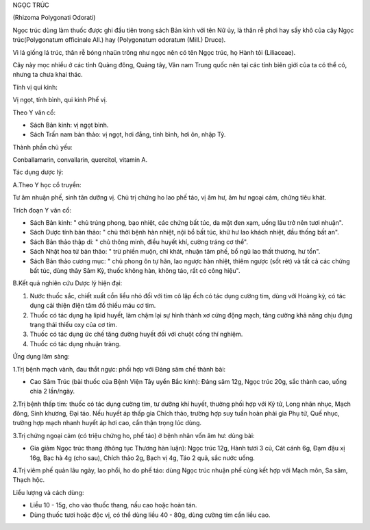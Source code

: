 .. _plants_ngoc_truc:




NGỌC TRÚC

(Rhizoma Polygonati Odorati)

Ngọc trúc dùng làm thuốc được ghi đầu tiên trong sách Bản kinh với tên
Nữ ủy, là thân rễ phơi hay sấy khô của cây Ngọc trúc(Polygonatum
officinale All.) hay (Polygonatum odoratum (Mill.) Druce).

Vì lá giống lá trúc, thân rễ bóng nhaün trông như ngọc nên có tên Ngọc
trúc, họ Hành tỏi (Liliaceae).

Cây này mọc nhiều ở các tỉnh Quảng đông, Quảng tây, Vân nam Trung quốc
nên tại các tỉnh biên giới của ta có thể có, nhưng ta chưa khai thác.

Tính vị qui kinh:

Vị ngọt, tính bình, qui kinh Phế vị.

Theo Y văn cổ:

-  Sách Bản kinh: vị ngọt bình.
-  Sách Trấn nam bản thảo: vị ngọt, hơi đắng, tính bình, hơi ôn, nhập
   Tỳ.

Thành phần chủ yếu:

Conballamarin, convallarin, quercitol, vitamin A.

Tác dụng dược lý:

A.Theo Y học cổ truyền:

Tư âm nhuận phế, sinh tân dưỡng vị. Chủ trị chứng ho lao phế táo, vị âm
hư, âm hư ngoại cảm, chứng tiêu khát.

Trích đoạn Y văn cổ:

-  Sách Bản kinh: " chủ trúng phong, bạo nhiệt, các chứng bất túc, da
   mặt đen xạm, uống lâu trở nên tươi nhuận".
-  Sách Dược tính bản thảo: " chủ thời bệnh hàn nhiệt, nội bổ bất túc,
   khử hư lao khách nhiệt, đầu thống bất an".
-  Sách Bản thảo thập di: " chủ thông minh, điều huyết khí, cường tráng
   cơ thể".
-  Sách Nhật hoa tử bản thảo: " trừ phiền muộn, chỉ khát, nhuận tâm phế,
   bổ ngũ lao thất thương, hư tổn".
-  Sách Bản thảo cương mục: " chủ phong ôn tự hãn, lao ngược hàn nhiệt,
   thiêm ngược (sốt rét) và tất cả các chứng bất túc, dùng thây Sâm Kỳ,
   thuốc không hàn, không táo, rất có công hiệu".

B.Kết quả nghiên cứu Dược lý hiện đại:

#. Nước thuốc sắc, chiết xuất cồn liều nhỏ đối với tim cô lập ếch có tác
   dụng cường tim, dùng với Hoàng kỳ, có tác dụng cải thiện điện tâm đồ
   thiếu máu cơ tim.
#. Thuốc có tác dụng hạ lipid huyết, làm chậm lại sự hình thành xơ cứng
   động mạch, tăng cường khả năng chịu đựng trạng thái thiếu oxy của cơ
   tim.
#. Thuốc có tác dụng ức chế tăng đường huyết đối với chuột cống thí
   nghiệm.
#. Thuốc có tác dụng nhuận tràng.

Ứng dụng lâm sàng:

1.Trị bệnh mạch vành, đau thắt ngực: phối hợp với Đảng sâm chế thành
bài:

-  Cao Sâm Trúc (bài thuốc của Bệnh Viện Tây uyển Bắc kinh): Đảng sâm
   12g, Ngọc trúc 20g, sắc thành cao, uống chia 2 lần/ngày.

2.Trị bệnh thấp tim: thuốc có tác dụng cường tim, tư dưỡng khí huyết,
thường phối hợp với Kỷ tử, Long nhãn nhục, Mạch đông, Sinh khương, Đại
táo. Nếu huyết áp thấp gia Chích thảo, trường hợp suy tuần hoàn phải gia
Phụ tử, Quế nhục, trường hợp mạch nhanh huyết áp hơi cao, cần thận trọng
lúc dùng.

3.Trị chứng ngoại cảm (có triệu chứng ho, phế táo) ở bệnh nhân vốn âm
hư: dùng bài:

-  Gia giảm Ngọc trúc thang (thông tục Thương hàn luận): Ngọc trúc 12g,
   Hành tươi 3 củ, Cát cánh 6g, Đạm đậu xị 16g, Bạc hà 4g (cho sau),
   Chích thảo 2g, Bạch vị 4g, Táo 2 quả, sắc nước uống.

4.Trị viêm phế quản lâu ngày, lao phổi, ho do phế táo: dùng Ngọc trúc
nhuận phế cùng kết hợp với Mạch môn, Sa sâm, Thạch hộc.

Liều lượng và cách dùng:

-  Liều 10 - 15g, cho vào thuốc thang, nấu cao hoặc hoàn tán.
-  Dùng thuốc tươi hoặc độc vị, có thể dùng liều 40 - 80g, dùng cường
   tim cần liều cao.

 

..  image:: NGOCTRUC.JPG
   :width: 50px
   :height: 50px
   :target: NGOCTRUC_.HTM
